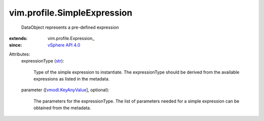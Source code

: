 
vim.profile.SimpleExpression
============================
  DataObject represents a pre-defined expression
:extends: vim.profile.Expression_
:since: `vSphere API 4.0 <vim/version.rst#vimversionversion5>`_

Attributes:
    expressionType (`str <https://docs.python.org/2/library/stdtypes.html>`_):

       Type of the simple expression to instantiate. The expressionType should be derived from the available expressions as listed in the metadata.
    parameter ([`vmodl.KeyAnyValue <vmodl/KeyAnyValue.rst>`_], optional):

       The parameters for the expressionType. The list of parameters needed for a simple expression can be obtained from the metadata.
